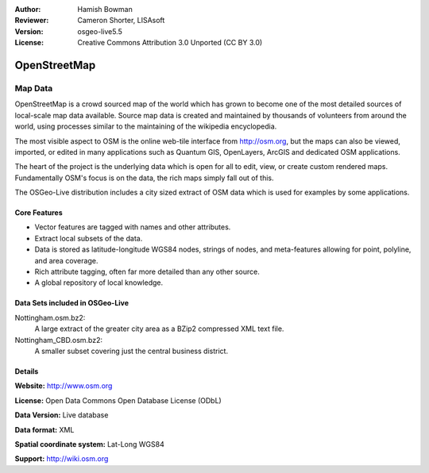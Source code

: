 :Author: Hamish Bowman
:Reviewer: Cameron Shorter, LISAsoft
:Version: osgeo-live5.5
:License: Creative Commons Attribution 3.0 Unported (CC BY 3.0)

.. image:: ../../images/project_logos/logo-osm.png
  :scale: 100 %
  :alt: project logo
  :align: right
  :target: http://www.osm.org/


OpenStreetMap
================================================================================

Map Data
~~~~~~~~~~~~~~~~~~~~~~~~~~~~~~~~~~~~~~~~~~~~~~~~~~~~~~~~~~~~~~~~~~~~~~~~~~~~~~~~

OpenStreetMap is a crowd sourced map of the world which has grown to become one of the most detailed sources of local-scale map data available. Source map data is created and maintained by thousands of volunteers from around the world, using processes similar to the maintaining of the wikipedia encyclopedia.

The most visible aspect to OSM is the online web-tile interface from http://osm.org, but the maps can also be viewed, imported, or edited in many applications such as Quantum GIS, OpenLayers, ArcGIS and dedicated OSM applications.

The heart of the project is the underlying data which is open for all to edit, view, or create custom rendered maps. Fundamentally OSM's focus is on the data, the rich maps simply fall out of this.

The OSGeo-Live distribution includes a city sized extract of OSM data which is used for examples by some applications.

.. image:: ../../images/screenshots/1024x768/osm-screenshot.jpg 
  :scale: 55 %
  :alt: OSM screenshot
  :align: right

Core Features
--------------------------------------------------------------------------------

* Vector features are tagged with names and other attributes.
* Extract local subsets of the data.
* Data is stored as latitude-longitude WGS84 nodes, strings of nodes, and meta-features allowing for point, polyline, and area coverage.
* Rich attribute tagging, often far more detailed than any other source.
* A global repository of local knowledge.

Data Sets included in OSGeo-Live
--------------------------------------------------------------------------------

Nottingham.osm.bz2:
 A large extract of the greater city area as a BZip2 compressed XML text file.

Nottingham_CBD.osm.bz2:
 A smaller subset covering just the central business district.

Details
--------------------------------------------------------------------------------

**Website:** http://www.osm.org

**License:** Open Data Commons Open Database License (ODbL)

**Data Version:** Live database

**Data format:** XML

**Spatial coordinate system:** Lat-Long WGS84

**Support:** http://wiki.osm.org

